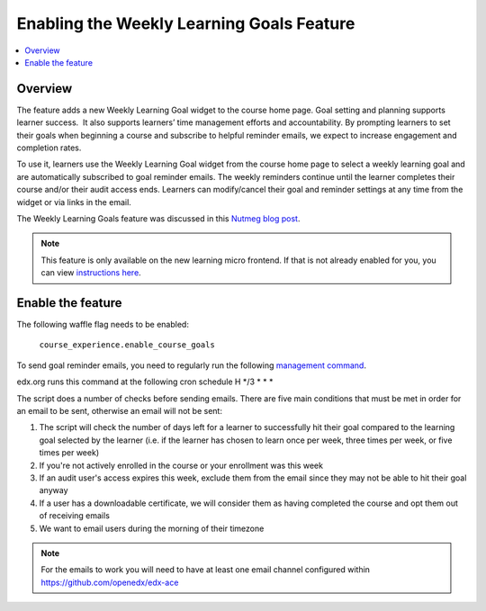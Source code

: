 .. _Enabling the Weekly Learning Goals Feature:

##########################################
Enabling the Weekly Learning Goals Feature
##########################################

.. contents::
   :local:
   :depth: 1

***************
Overview
***************

The feature adds a new Weekly Learning Goal widget to the course home page. Goal setting and planning supports learner success.  It also supports learners’ time management efforts and accountability. By prompting learners to set their goals when beginning a course and subscribe to helpful reminder emails, we expect to increase engagement and completion rates.

To use it, learners use the Weekly Learning Goal widget from the course home page to select a weekly learning goal and are automatically subscribed to goal reminder emails. The weekly reminders continue until the learner completes their course and/or their audit access ends. Learners can modify/cancel their goal and reminder settings at any time from the widget or via links in the email.

The Weekly Learning Goals feature was discussed in this `Nutmeg blog post <https://openedx.org/blog/nutmeg-feature-round-up/>`_.

.. note:: This feature is only available on the new learning micro frontend. If that is not already enabled for you, you can view `instructions here <https://openedx.atlassian.net/wiki/spaces/COMM/pages/2023915819/Lilac>`_.


**********************
Enable the feature
**********************

The following waffle flag needs to be enabled:

   ``course_experience.enable_course_goals``

To send goal reminder emails, you need to regularly run the following `management command <https://github.com/openedx/edx-platform/blob/master/lms/djangoapps/course_goals/management/commands/goal_reminder_email.py#L101>`_.

edx.org runs this command at the following cron schedule H \*/3 \* \* \*

The script does a number of checks before sending emails. There are five main conditions that must be met in order for an email to be sent, otherwise an email will not be sent:

1. The script will check the number of days left for a learner to successfully hit their goal compared to the learning goal selected by the learner (i.e. if the learner has chosen to learn once per week, three times per week, or five times per week)
2. If you're not actively enrolled in the course or your enrollment was this week
3. If an audit user's access expires this week, exclude them from the email since they may not be able to hit their goal anyway
4. If a user has a downloadable certificate, we will consider them as having completed the course and opt them out of receiving emails
5. We want to email users during the morning of their timezone

.. note:: For the emails to work you will need to have at least one email channel configured within https://github.com/openedx/edx-ace
